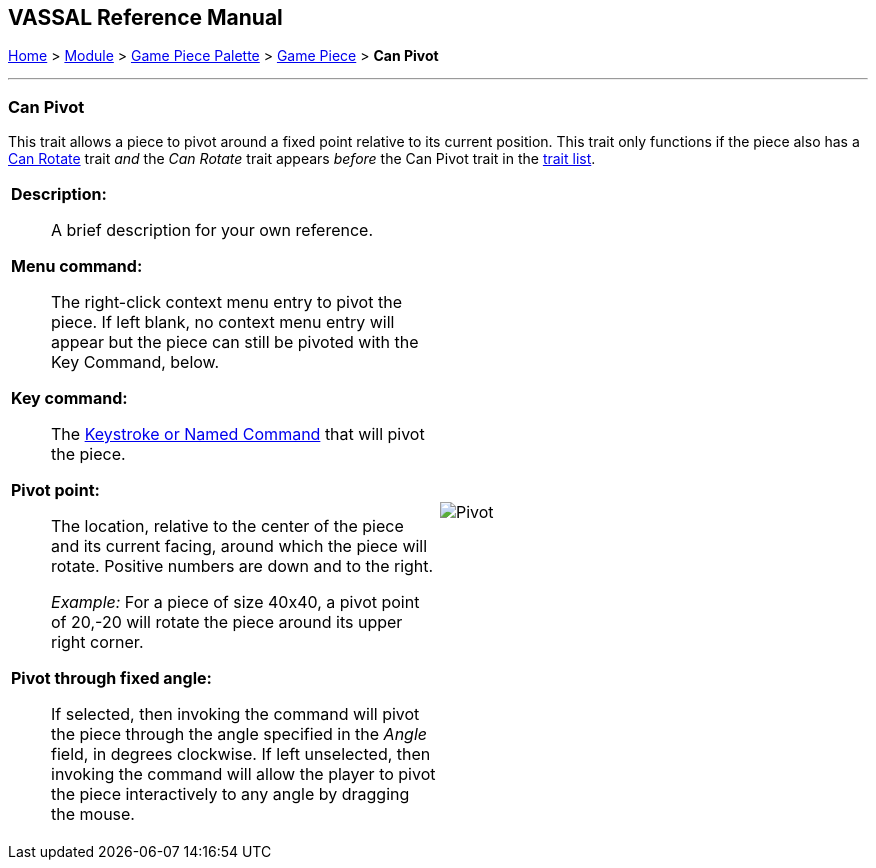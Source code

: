 == VASSAL Reference Manual
[#top]

[.small]#<<index.adoc#toc,Home>> > <<GameModule.adoc#top,Module>> > <<PieceWindow.adoc#top,Game Piece Palette>> > <<GamePiece.adoc#top,Game Piece>> > *Can Pivot*#

'''''

=== Can Pivot

This trait allows a piece to pivot around a fixed point relative to its current position.
This trait only functions if the piece also has a <<Rotate.adoc#top,Can Rotate>> trait _and_ the _Can Rotate_ trait appears _before_ the Can Pivot trait in the <<GamePiece.adoc#TraitOrder,trait list>>.

[width="100%",cols="50%a,^50%a",]
|===
|
*Description:*:: A brief description for your own reference.

*Menu command:*:: The right-click context menu entry to pivot the piece.
If left blank, no context menu entry will appear but the piece can still be pivoted with the Key Command, below.

*Key command:*::  The <<NamedKeyCommand.adoc#top,Keystroke or Named Command>> that will pivot the piece.

*Pivot point:*:: The location, relative to the center of the piece and its current facing, around which the piece will rotate.
Positive numbers are down and to the right.
+
_Example:_ For a piece of size 40x40, a pivot point of 20,-20 will rotate the piece around its upper right corner.

*Pivot through fixed angle:*::  If selected, then invoking the command will pivot the piece through the angle specified in the _Angle_ field, in degrees clockwise.
If left unselected, then invoking the command will allow the player to pivot the piece interactively to any angle by dragging the mouse.

| image:images/Pivot.png[]
|===
